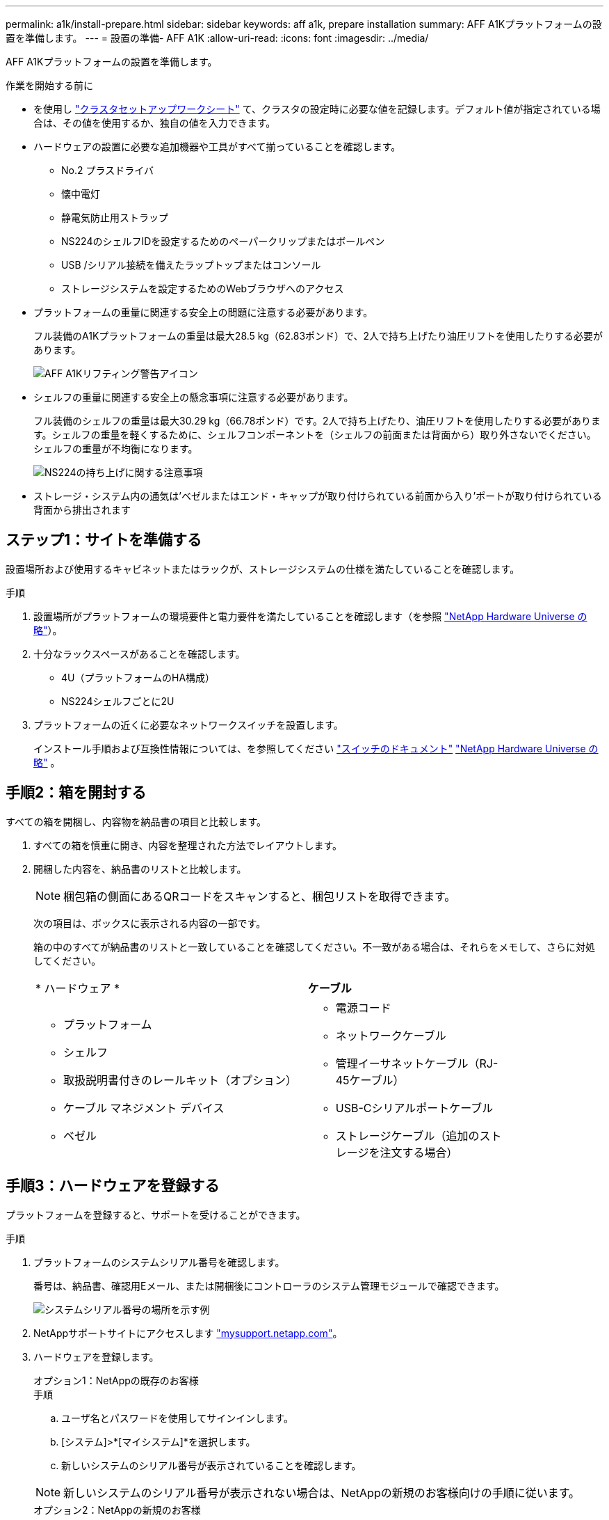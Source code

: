 ---
permalink: a1k/install-prepare.html 
sidebar: sidebar 
keywords: aff a1k, prepare installation 
summary: AFF A1Kプラットフォームの設置を準備します。 
---
= 設置の準備- AFF A1K
:allow-uri-read: 
:icons: font
:imagesdir: ../media/


[role="lead"]
AFF A1Kプラットフォームの設置を準備します。

.作業を開始する前に
* を使用し https://docs.netapp.com/us-en/ontap/software_setup/index.html["クラスタセットアップワークシート"] て、クラスタの設定時に必要な値を記録します。デフォルト値が指定されている場合は、その値を使用するか、独自の値を入力できます。
* ハードウェアの設置に必要な追加機器や工具がすべて揃っていることを確認します。
+
** No.2 プラスドライバ
** 懐中電灯
** 静電気防止用ストラップ
** NS224のシェルフIDを設定するためのペーパークリップまたはボールペン
** USB /シリアル接続を備えたラップトップまたはコンソール
** ストレージシステムを設定するためのWebブラウザへのアクセス


* プラットフォームの重量に関連する安全上の問題に注意する必要があります。
+
フル装備のA1Kプラットフォームの重量は最大28.5 kg（62.83ポンド）で、2人で持ち上げたり油圧リフトを使用したりする必要があります。

+
image::../media/drw_a1k_weight_caution_ieops-1698.svg[AFF A1Kリフティング警告アイコン]

* シェルフの重量に関連する安全上の懸念事項に注意する必要があります。
+
フル装備のシェルフの重量は最大30.29 kg（66.78ポンド）です。2人で持ち上げたり、油圧リフトを使用したりする必要があります。シェルフの重量を軽くするために、シェルフコンポーネントを（シェルフの前面または背面から）取り外さないでください。シェルフの重量が不均衡になります。

+
image::../media/drw_ns224_lifting_weight_ieops-1716.svg[NS224の持ち上げに関する注意事項]

* ストレージ・システム内の通気は'ベゼルまたはエンド・キャップが取り付けられている前面から入り'ポートが取り付けられている背面から排出されます




== ステップ1：サイトを準備する

設置場所および使用するキャビネットまたはラックが、ストレージシステムの仕様を満たしていることを確認します。

.手順
. 設置場所がプラットフォームの環境要件と電力要件を満たしていることを確認します（を参照 https://hwu.netapp.com["NetApp Hardware Universe の略"^]）。
. 十分なラックスペースがあることを確認します。
+
** 4U（プラットフォームのHA構成）
** NS224シェルフごとに2U


. プラットフォームの近くに必要なネットワークスイッチを設置します。
+
インストール手順および互換性情報については、を参照してください https://docs.netapp.com/us-en/ontap-systems-switches/index.html["スイッチのドキュメント"] link:https://hwu.netapp.com["NetApp Hardware Universe の略"^] 。





== 手順2：箱を開封する

すべての箱を開梱し、内容物を納品書の項目と比較します。

. すべての箱を慎重に開き、内容を整理された方法でレイアウトします。
. 開梱した内容を、納品書のリストと比較します。
+

NOTE: 梱包箱の側面にあるQRコードをスキャンすると、梱包リストを取得できます。

+
次の項目は、ボックスに表示される内容の一部です。

+
箱の中のすべてが納品書のリストと一致していることを確認してください。不一致がある場合は、それらをメモして、さらに対処してください。

+
[cols="12,9,4"]
|===


| * ハードウェア * | *ケーブル* |  


 a| 
** プラットフォーム
** シェルフ
** 取扱説明書付きのレールキット（オプション）
** ケーブル マネジメント デバイス
** ベゼル

 a| 
** 電源コード
** ネットワークケーブル
** 管理イーサネットケーブル（RJ-45ケーブル）
** USB-Cシリアルポートケーブル
** ストレージケーブル（追加のストレージを注文する場合）

|  
|===




== 手順3：ハードウェアを登録する

プラットフォームを登録すると、サポートを受けることができます。

.手順
. プラットフォームのシステムシリアル番号を確認します。
+
番号は、納品書、確認用Eメール、または開梱後にコントローラのシステム管理モジュールで確認できます。

+
image::../media/drw_ssn_label.svg[システムシリアル番号の場所を示す例]

. NetAppサポートサイトにアクセスします http://mysupport.netapp.com/["mysupport.netapp.com"^]。
. ハードウェアを登録します。
+
[role="tabbed-block"]
====
.オプション1：NetAppの既存のお客様
--
.手順
.. ユーザ名とパスワードを使用してサインインします。
.. [システム]>*[マイシステム]*を選択します。
.. 新しいシステムのシリアル番号が表示されていることを確認します。



NOTE: 新しいシステムのシリアル番号が表示されない場合は、NetAppの新規のお客様向けの手順に従います。

--
.オプション2：NetAppの新規のお客様
--
.. [ 今すぐ登録 ] をクリックしてアカウントを作成します。
.. Systems *>* Register Systems *を選択します。
.. 製品システムのシリアル番号と必要な詳細情報を入力します。


登録が承認されると、必要なソフトウェアをダウンロードできます。承認プロセスには最大 24 時間かかる場合があります。

--
====

